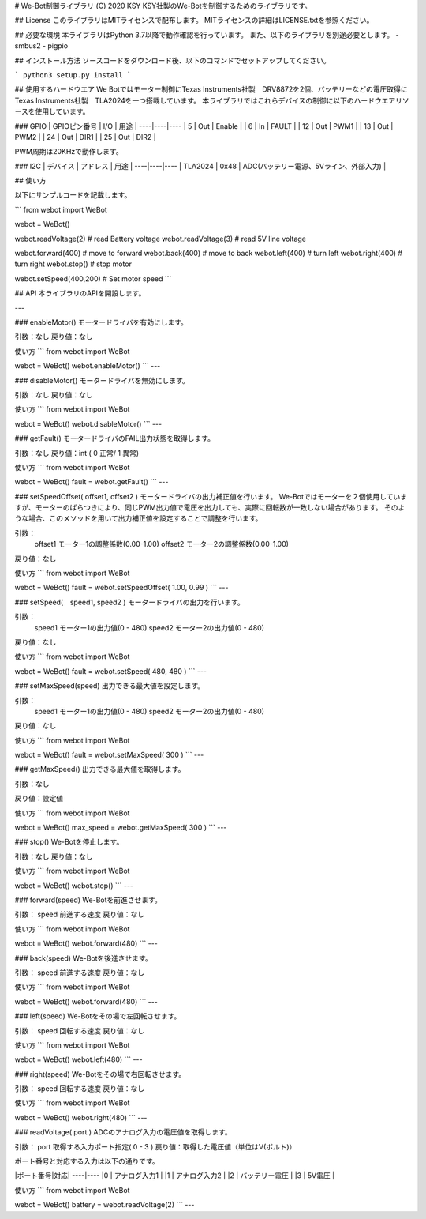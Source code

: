 
# We-Bot制御ライブラリ (C) 2020 KSY
KSY社製のWe-Botを制御するためのライブラリです。

## License
このライブラリはMITライセンスで配布します。
MITライセンスの詳細はLICENSE.txtを参照ください。

## 必要な環境
本ライブラリはPython 3.7以降で動作確認を行っています。
また、以下のライブラリを別途必要とします。
- smbus2
- pigpio

## インストール方法
ソースコードをダウンロード後、以下のコマンドでセットアップしてください。

```
python3 setup.py install
```

## 使用するハードウエア
We Botではモーター制御にTexas Instruments社製　DRV8872を2個、バッテリーなどの電圧取得にTexas Instruments社製　TLA2024を一つ搭載しています。
本ライブラリではこれらデバイスの制御に以下のハードウエアリソースを使用しています。

### GPIO
| GPIOピン番号 | I/O | 用途 |
----|----|----
| 5 | Out | Enable |
| 6 | In | FAULT |
| 12 | Out | PWM1 |
| 13 | Out | PWM2 |
| 24 | Out | DIR1 |
| 25 | Out | DIR2 |

PWM周期は20KHzで動作します。

### I2C
| デバイス | アドレス | 用途 |
----|----|----
| TLA2024 | 0x48 | ADC(バッテリー電源、5Vライン、外部入力) |


## 使い方

以下にサンプルコードを記載します。

```
from webot import WeBot

webot = WeBot()

webot.readVoltage(2)  # read Battery voltage
webot.readVoltage(3)  # read 5V line voltage

webot.forward(400)    # move to forward
webot.back(400)       # move to back
webot.left(400)       # turn left
webot.right(400)      # turn right
webot.stop()          # stop motor

webot.setSpeed(400,200)  # Set motor speed
```

## API
本ライブラリのAPIを開設します。

---

### enableMotor()
モータードライバを有効にします。

引数：なし
戻り値：なし

使い方
```
from webot import WeBot

webot = WeBot()
webot.enableMotor()
```
---

### disableMotor()
モータードライバを無効にします。

引数：なし
戻り値：なし

使い方
```
from webot import WeBot

webot = WeBot()
webot.disableMotor()
```
---

### getFault()
モータードライバのFAIL出力状態を取得します。

引数：なし
戻り値：int ( 0 正常/ 1 異常)

使い方
```
from webot import WeBot

webot = WeBot()
fault = webot.getFault()
```
---

### setSpeedOffset( offset1, offset2 )
モータードライバの出力補正値を行います。
We-Botではモーターを２個使用していますが、モーターのばらつきにより、同じPWM出力値で電圧を出力しても、実際に回転数が一致しない場合があります。
そのような場合、このメソッドを用いて出力補正値を設定することで調整を行います。

引数：
    offset1  モーター1の調整係数(0.00-1.00)
    offset2  モーター2の調整係数(0.00-1.00)

戻り値：なし

使い方
```
from webot import WeBot

webot = WeBot()
fault = webot.setSpeedOffset( 1.00, 0.99 )
```
---


### setSpeed(　speed1, speed2 )
モータードライバの出力を行います。

引数：
    speed1  モーター1の出力値(0 - 480)
    speed2  モーター2の出力値(0 - 480)

戻り値：なし

使い方
```
from webot import WeBot

webot = WeBot()
fault = webot.setSpeed( 480, 480 )
```
---

### setMaxSpeed(speed)
出力できる最大値を設定します。

引数：
    speed1  モーター1の出力値(0 - 480)
    speed2  モーター2の出力値(0 - 480)

戻り値：なし

使い方
```
from webot import WeBot

webot = WeBot()
fault = webot.setMaxSpeed( 300 )
```
---

### getMaxSpeed()
出力できる最大値を取得します。

引数：なし

戻り値：設定値

使い方
```
from webot import WeBot

webot = WeBot()
max_speed = webot.getMaxSpeed( 300 )
```
---

### stop()
We-Botを停止します。

引数：なし
戻り値：なし

使い方
```
from webot import WeBot

webot = WeBot()
webot.stop()
```
---

### forward(speed)
We-Botを前進させます。

引数：
speed 前進する速度
戻り値：なし

使い方
```
from webot import WeBot

webot = WeBot()
webot.forward(480)
```
---

### back(speed)
We-Botを後進させます。

引数：
speed 前進する速度
戻り値：なし

使い方
```
from webot import WeBot

webot = WeBot()
webot.forward(480)
```
---

### left(speed)
We-Botをその場で左回転させます。

引数：
speed 回転する速度
戻り値：なし

使い方
```
from webot import WeBot

webot = WeBot()
webot.left(480)
```
---

### right(speed)
We-Botをその場で右回転させます。

引数：
speed 回転する速度
戻り値：なし

使い方
```
from webot import WeBot

webot = WeBot()
webot.right(480)
```
---

### readVoltage( port )
ADCのアナログ入力の電圧値を取得します。

引数：
port  取得する入力ポート指定( 0 - 3 )
戻り値：取得した電圧値（単位はV(ボルト)）

ポート番号と対応する入力は以下の通りです。

|ポート番号|対応|
----|----
|0 | アナログ入力1 |
|1 | アナログ入力2 |
|2 | バッテリー電圧 |
|3 | 5V電圧 |

使い方
```
from webot import WeBot

webot = WeBot()
battery = webot.readVoltage(2)
```
---




